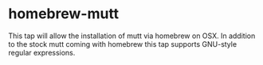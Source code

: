 
* homebrew-mutt

This tap will allow the installation of mutt via homebrew on OSX.
In addition to the stock mutt coming with homebrew this tap supports GNU-style regular expressions.
